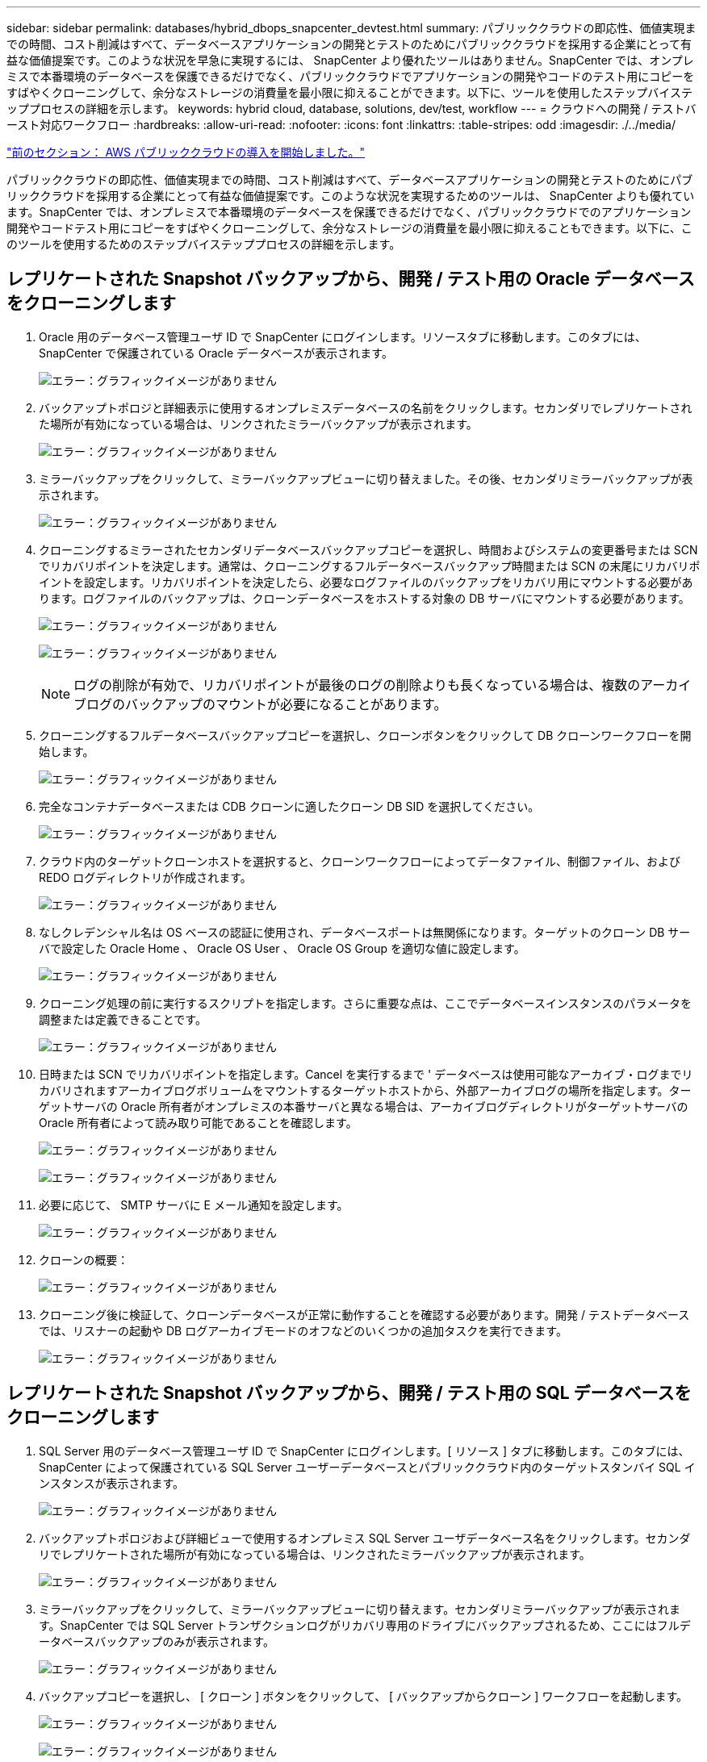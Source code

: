 ---
sidebar: sidebar 
permalink: databases/hybrid_dbops_snapcenter_devtest.html 
summary: パブリッククラウドの即応性、価値実現までの時間、コスト削減はすべて、データベースアプリケーションの開発とテストのためにパブリッククラウドを採用する企業にとって有益な価値提案です。このような状況を早急に実現するには、 SnapCenter より優れたツールはありません。SnapCenter では、オンプレミスで本番環境のデータベースを保護できるだけでなく、パブリッククラウドでアプリケーションの開発やコードのテスト用にコピーをすばやくクローニングして、余分なストレージの消費量を最小限に抑えることができます。以下に、ツールを使用したステップバイステッププロセスの詳細を示します。 
keywords: hybrid cloud, database, solutions, dev/test, workflow 
---
= クラウドへの開発 / テストバースト対応ワークフロー
:hardbreaks:
:allow-uri-read: 
:nofooter: 
:icons: font
:linkattrs: 
:table-stripes: odd
:imagesdir: ./../media/


link:hybrid_dbops_snapcenter_getting_started_aws.html["前のセクション： AWS パブリッククラウドの導入を開始しました。"]

[role="lead"]
パブリッククラウドの即応性、価値実現までの時間、コスト削減はすべて、データベースアプリケーションの開発とテストのためにパブリッククラウドを採用する企業にとって有益な価値提案です。このような状況を実現するためのツールは、 SnapCenter よりも優れています。SnapCenter では、オンプレミスで本番環境のデータベースを保護できるだけでなく、パブリッククラウドでのアプリケーション開発やコードテスト用にコピーをすばやくクローニングして、余分なストレージの消費量を最小限に抑えることもできます。以下に、このツールを使用するためのステップバイステッププロセスの詳細を示します。



== レプリケートされた Snapshot バックアップから、開発 / テスト用の Oracle データベースをクローニングします

. Oracle 用のデータベース管理ユーザ ID で SnapCenter にログインします。リソースタブに移動します。このタブには、 SnapCenter で保護されている Oracle データベースが表示されます。
+
image:snapctr_ora_clone_01.PNG["エラー：グラフィックイメージがありません"]

. バックアップトポロジと詳細表示に使用するオンプレミスデータベースの名前をクリックします。セカンダリでレプリケートされた場所が有効になっている場合は、リンクされたミラーバックアップが表示されます。
+
image:snapctr_ora_clone_02.PNG["エラー：グラフィックイメージがありません"]

. ミラーバックアップをクリックして、ミラーバックアップビューに切り替えました。その後、セカンダリミラーバックアップが表示されます。
+
image:snapctr_ora_clone_03.PNG["エラー：グラフィックイメージがありません"]

. クローニングするミラーされたセカンダリデータベースバックアップコピーを選択し、時間およびシステムの変更番号または SCN でリカバリポイントを決定します。通常は、クローニングするフルデータベースバックアップ時間または SCN の末尾にリカバリポイントを設定します。リカバリポイントを決定したら、必要なログファイルのバックアップをリカバリ用にマウントする必要があります。ログファイルのバックアップは、クローンデータベースをホストする対象の DB サーバにマウントする必要があります。
+
image:snapctr_ora_clone_04.PNG["エラー：グラフィックイメージがありません"]

+
image:snapctr_ora_clone_05.PNG["エラー：グラフィックイメージがありません"]

+

NOTE: ログの削除が有効で、リカバリポイントが最後のログの削除よりも長くなっている場合は、複数のアーカイブログのバックアップのマウントが必要になることがあります。

. クローニングするフルデータベースバックアップコピーを選択し、クローンボタンをクリックして DB クローンワークフローを開始します。
+
image:snapctr_ora_clone_06.PNG["エラー：グラフィックイメージがありません"]

. 完全なコンテナデータベースまたは CDB クローンに適したクローン DB SID を選択してください。
+
image:snapctr_ora_clone_07.PNG["エラー：グラフィックイメージがありません"]

. クラウド内のターゲットクローンホストを選択すると、クローンワークフローによってデータファイル、制御ファイル、および REDO ログディレクトリが作成されます。
+
image:snapctr_ora_clone_08.PNG["エラー：グラフィックイメージがありません"]

. なしクレデンシャル名は OS ベースの認証に使用され、データベースポートは無関係になります。ターゲットのクローン DB サーバで設定した Oracle Home 、 Oracle OS User 、 Oracle OS Group を適切な値に設定します。
+
image:snapctr_ora_clone_09.PNG["エラー：グラフィックイメージがありません"]

. クローニング処理の前に実行するスクリプトを指定します。さらに重要な点は、ここでデータベースインスタンスのパラメータを調整または定義できることです。
+
image:snapctr_ora_clone_10.PNG["エラー：グラフィックイメージがありません"]

. 日時または SCN でリカバリポイントを指定します。Cancel を実行するまで ' データベースは使用可能なアーカイブ・ログまでリカバリされますアーカイブログボリュームをマウントするターゲットホストから、外部アーカイブログの場所を指定します。ターゲットサーバの Oracle 所有者がオンプレミスの本番サーバと異なる場合は、アーカイブログディレクトリがターゲットサーバの Oracle 所有者によって読み取り可能であることを確認します。
+
image:snapctr_ora_clone_11.PNG["エラー：グラフィックイメージがありません"]

+
image:snapctr_ora_clone_12.PNG["エラー：グラフィックイメージがありません"]

. 必要に応じて、 SMTP サーバに E メール通知を設定します。
+
image:snapctr_ora_clone_13.PNG["エラー：グラフィックイメージがありません"]

. クローンの概要：
+
image:snapctr_ora_clone_14.PNG["エラー：グラフィックイメージがありません"]

. クローニング後に検証して、クローンデータベースが正常に動作することを確認する必要があります。開発 / テストデータベースでは、リスナーの起動や DB ログアーカイブモードのオフなどのいくつかの追加タスクを実行できます。
+
image:snapctr_ora_clone_15.PNG["エラー：グラフィックイメージがありません"]





== レプリケートされた Snapshot バックアップから、開発 / テスト用の SQL データベースをクローニングします

. SQL Server 用のデータベース管理ユーザ ID で SnapCenter にログインします。[ リソース ] タブに移動します。このタブには、 SnapCenter によって保護されている SQL Server ユーザーデータベースとパブリッククラウド内のターゲットスタンバイ SQL インスタンスが表示されます。
+
image:snapctr_sql_clone_01.PNG["エラー：グラフィックイメージがありません"]

. バックアップトポロジおよび詳細ビューで使用するオンプレミス SQL Server ユーザデータベース名をクリックします。セカンダリでレプリケートされた場所が有効になっている場合は、リンクされたミラーバックアップが表示されます。
+
image:snapctr_sql_clone_02.PNG["エラー：グラフィックイメージがありません"]

. ミラーバックアップをクリックして、ミラーバックアップビューに切り替えます。セカンダリミラーバックアップが表示されます。SnapCenter では SQL Server トランザクションログがリカバリ専用のドライブにバックアップされるため、ここにはフルデータベースバックアップのみが表示されます。
+
image:snapctr_sql_clone_03.PNG["エラー：グラフィックイメージがありません"]

. バックアップコピーを選択し、 [ クローン ] ボタンをクリックして、 [ バックアップからクローン ] ワークフローを起動します。
+
image:snapctr_sql_clone_04_1.PNG["エラー：グラフィックイメージがありません"]

+
image:snapctr_sql_clone_04.PNG["エラー：グラフィックイメージがありません"]

. ターゲットクローンサーバとしてクラウドサーバを選択し、クローンインスタンス名を指定し、クローンデータベース名を指定します。自動割り当てマウントポイントまたはユーザ定義のマウントポイントパスを選択します。
+
image:snapctr_sql_clone_05.PNG["エラー：グラフィックイメージがありません"]

. リカバリポイントは、ログのバックアップ時刻または特定の日時を基準に決定します。
+
image:snapctr_sql_clone_06.PNG["エラー：グラフィックイメージがありません"]

. クローニング処理の前後に実行するオプションのスクリプトを指定します。
+
image:snapctr_sql_clone_07.PNG["エラー：グラフィックイメージがありません"]

. E メール通知が必要な場合は、 SMTP サーバを設定します。
+
image:snapctr_sql_clone_08.PNG["エラー：グラフィックイメージがありません"]

. クローンの概要。
+
image:snapctr_sql_clone_09.PNG["エラー：グラフィックイメージがありません"]

. ジョブステータスを監視し、目的のユーザデータベースがクラウドクローンサーバのターゲット SQL インスタンスに接続されていることを確認します。
+
image:snapctr_sql_clone_10.PNG["エラー：グラフィックイメージがありません"]





== クローン後の設定

. 通常、オンプレミスの Oracle 本番データベースはログアーカイブモードで実行されます。このモードは、開発データベースやテストデータベースには必要ありません。ログアーカイブモードをオフにするには、 Oracle DB に sysdba でログインし、ログモード変更コマンドを実行して、データベースにアクセスできるようにします。
. Oracle リスナーを設定するか、新しくクローニングされた DB をユーザアクセス用の既存のリスナーに登録します。
. SQL Server の場合は、ログボリュームがいっぱいになったときに SQL Server 開発 / テストログファイルを簡単に縮小できるように、ログモードを「 Full 」から「 Easy 」に変更します。




== クローンデータベースをリフレッシュします

. クローニングされたデータベースを削除し、クラウド DB サーバ環境をクリーンアップします。次に、前の手順に従って、新しいデータで新しい DB のクローンを作成します。新しいデータベースのクローニングには数分しかかかりません。
. クローンデータベースをシャットダウンし、 CLI を使用してクローン更新コマンドを実行します。詳細については、次の SnapCenter のドキュメントを参照してください。 link:https://docs.netapp.com/us-en/snapcenter/protect-sco/task_refresh_a_clone.html["クローンをリフレッシュします"^]。




== サポートが必要な場所

この解決策やユースケースに関するサポートが必要な場合は、に参加してください link:https://netapppub.slack.com/archives/C021R4WC0LC["ネットアップの解決策自動化コミュニティでは、余裕期間のチャネルがサポートさ"] また、ソリューション自動化チャネルを検索して、質問や問い合わせを投稿しましょう。

link:hybrid_dbops_snapcenter_dr.html["次：ディザスタリカバリのワークフロー"]
